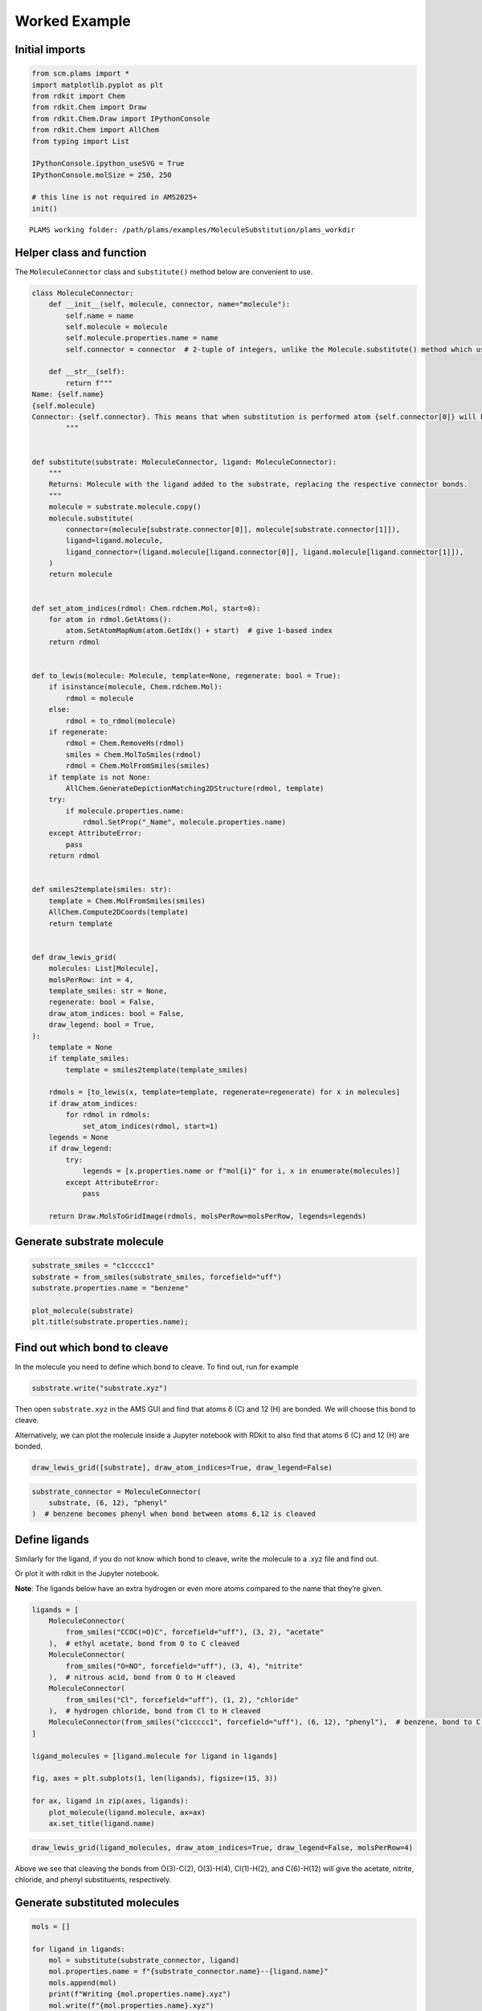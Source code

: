 Worked Example
--------------

Initial imports
~~~~~~~~~~~~~~~

.. code:: ipython3

   from scm.plams import *
   import matplotlib.pyplot as plt
   from rdkit import Chem
   from rdkit.Chem import Draw
   from rdkit.Chem.Draw import IPythonConsole
   from rdkit.Chem import AllChem
   from typing import List

   IPythonConsole.ipython_useSVG = True
   IPythonConsole.molSize = 250, 250

   # this line is not required in AMS2025+
   init()

::

   PLAMS working folder: /path/plams/examples/MoleculeSubstitution/plams_workdir

Helper class and function
~~~~~~~~~~~~~~~~~~~~~~~~~

The ``MoleculeConnector`` class and ``substitute()`` method below are convenient to use.

.. code:: ipython3

   class MoleculeConnector:
       def __init__(self, molecule, connector, name="molecule"):
           self.name = name
           self.molecule = molecule
           self.molecule.properties.name = name
           self.connector = connector  # 2-tuple of integers, unlike the Molecule.substitute() method which uses two atoms

       def __str__(self):
           return f"""
   Name: {self.name}
   {self.molecule}
   Connector: {self.connector}. This means that when substitution is performed atom {self.connector[0]} will be kept in the substituted molecule. Atom {self.connector[1]}, and anything connected to it, will NOT be kept.
           """


   def substitute(substrate: MoleculeConnector, ligand: MoleculeConnector):
       """
       Returns: Molecule with the ligand added to the substrate, replacing the respective connector bonds.
       """
       molecule = substrate.molecule.copy()
       molecule.substitute(
           connector=(molecule[substrate.connector[0]], molecule[substrate.connector[1]]),
           ligand=ligand.molecule,
           ligand_connector=(ligand.molecule[ligand.connector[0]], ligand.molecule[ligand.connector[1]]),
       )
       return molecule


   def set_atom_indices(rdmol: Chem.rdchem.Mol, start=0):
       for atom in rdmol.GetAtoms():
           atom.SetAtomMapNum(atom.GetIdx() + start)  # give 1-based index
       return rdmol


   def to_lewis(molecule: Molecule, template=None, regenerate: bool = True):
       if isinstance(molecule, Chem.rdchem.Mol):
           rdmol = molecule
       else:
           rdmol = to_rdmol(molecule)
       if regenerate:
           rdmol = Chem.RemoveHs(rdmol)
           smiles = Chem.MolToSmiles(rdmol)
           rdmol = Chem.MolFromSmiles(smiles)
       if template is not None:
           AllChem.GenerateDepictionMatching2DStructure(rdmol, template)
       try:
           if molecule.properties.name:
               rdmol.SetProp("_Name", molecule.properties.name)
       except AttributeError:
           pass
       return rdmol


   def smiles2template(smiles: str):
       template = Chem.MolFromSmiles(smiles)
       AllChem.Compute2DCoords(template)
       return template


   def draw_lewis_grid(
       molecules: List[Molecule],
       molsPerRow: int = 4,
       template_smiles: str = None,
       regenerate: bool = False,
       draw_atom_indices: bool = False,
       draw_legend: bool = True,
   ):
       template = None
       if template_smiles:
           template = smiles2template(template_smiles)

       rdmols = [to_lewis(x, template=template, regenerate=regenerate) for x in molecules]
       if draw_atom_indices:
           for rdmol in rdmols:
               set_atom_indices(rdmol, start=1)
       legends = None
       if draw_legend:
           try:
               legends = [x.properties.name or f"mol{i}" for i, x in enumerate(molecules)]
           except AttributeError:
               pass

       return Draw.MolsToGridImage(rdmols, molsPerRow=molsPerRow, legends=legends)

Generate substrate molecule
~~~~~~~~~~~~~~~~~~~~~~~~~~~

.. code:: ipython3

   substrate_smiles = "c1ccccc1"
   substrate = from_smiles(substrate_smiles, forcefield="uff")
   substrate.properties.name = "benzene"

   plot_molecule(substrate)
   plt.title(substrate.properties.name);

.. figure:: MoleculeSubstitution_files/MoleculeSubstitution_5_0.png

Find out which bond to cleave
~~~~~~~~~~~~~~~~~~~~~~~~~~~~~

In the molecule you need to define which bond to cleave. To find out, run for example

.. code:: ipython3

   substrate.write("substrate.xyz")

Then open ``substrate.xyz`` in the AMS GUI and find that atoms 6 (C) and 12 (H) are bonded. We will choose this bond to cleave.

Alternatively, we can plot the molecule inside a Jupyter notebook with RDkit to also find that atoms 6 (C) and 12 (H) are bonded.

.. code:: ipython3

   draw_lewis_grid([substrate], draw_atom_indices=True, draw_legend=False)

.. figure:: MoleculeSubstitution_files/MoleculeSubstitution_10_0.svg

.. code:: ipython3

   substrate_connector = MoleculeConnector(
       substrate, (6, 12), "phenyl"
   )  # benzene becomes phenyl when bond between atoms 6,12 is cleaved

Define ligands
~~~~~~~~~~~~~~

Similarly for the ligand, if you do not know which bond to cleave, write the molecule to a .xyz file and find out.

Or plot it with rdkit in the Jupyter notebook.

**Note**: The ligands below have an extra hydrogen or even more atoms compared to the name that they’re given.

.. code:: ipython3

   ligands = [
       MoleculeConnector(
           from_smiles("CCOC(=O)C", forcefield="uff"), (3, 2), "acetate"
       ),  # ethyl acetate, bond from O to C cleaved
       MoleculeConnector(
           from_smiles("O=NO", forcefield="uff"), (3, 4), "nitrite"
       ),  # nitrous acid, bond from O to H cleaved
       MoleculeConnector(
           from_smiles("Cl", forcefield="uff"), (1, 2), "chloride"
       ),  # hydrogen chloride, bond from Cl to H cleaved
       MoleculeConnector(from_smiles("c1ccccc1", forcefield="uff"), (6, 12), "phenyl"),  # benzene, bond to C to H cleaved
   ]

   ligand_molecules = [ligand.molecule for ligand in ligands]

   fig, axes = plt.subplots(1, len(ligands), figsize=(15, 3))

   for ax, ligand in zip(axes, ligands):
       plot_molecule(ligand.molecule, ax=ax)
       ax.set_title(ligand.name)

.. figure:: MoleculeSubstitution_files/MoleculeSubstitution_14_0.png

.. code:: ipython3

   draw_lewis_grid(ligand_molecules, draw_atom_indices=True, draw_legend=False, molsPerRow=4)

.. figure:: MoleculeSubstitution_files/MoleculeSubstitution_15_0.svg

Above we see that cleaving the bonds from O(3)-C(2), O(3)-H(4), Cl(1)-H(2), and C(6)-H(12) will give the acetate, nitrite, chloride, and phenyl substituents, respectively.

Generate substituted molecules
~~~~~~~~~~~~~~~~~~~~~~~~~~~~~~

.. code:: ipython3

   mols = []

   for ligand in ligands:
       mol = substitute(substrate_connector, ligand)
       mol.properties.name = f"{substrate_connector.name}--{ligand.name}"
       mols.append(mol)
       print(f"Writing {mol.properties.name}.xyz")
       mol.write(f"{mol.properties.name}.xyz")
       print(f"{mol.properties.name} formula: {mol.get_formula(as_dict=True)}")

::

   Writing phenyl--acetate.xyz
   phenyl--acetate formula: {'C': 8, 'H': 8, 'O': 2}
   Writing phenyl--nitrite.xyz
   phenyl--nitrite formula: {'C': 6, 'H': 5, 'O': 2, 'N': 1}
   Writing phenyl--chloride.xyz
   phenyl--chloride formula: {'C': 6, 'H': 5, 'Cl': 1}
   Writing phenyl--phenyl.xyz
   phenyl--phenyl formula: {'C': 12, 'H': 10}

Plot 3D structures with PLAMS / ASE
~~~~~~~~~~~~~~~~~~~~~~~~~~~~~~~~~~~

.. code:: ipython3

   fig, axes = plt.subplots(1, len(mols), figsize=(15, 3))

   for ax, mol in zip(axes, mols):
       plot_molecule(mol, ax=ax)
       ax.set_title(mol.properties.name)

.. figure:: MoleculeSubstitution_files/MoleculeSubstitution_20_0.png

Plot 2D Lewis structures with RDKit
~~~~~~~~~~~~~~~~~~~~~~~~~~~~~~~~~~~

The molecules can be aligned by using a benzene template. The ``regenerate`` option regenerates the molecule with RDkit to clean up the atomic positions.

.. code:: ipython3

   draw_lewis_grid(mols, template_smiles=substrate_smiles, regenerate=True)

.. figure:: MoleculeSubstitution_files/MoleculeSubstitution_22_0.svg
